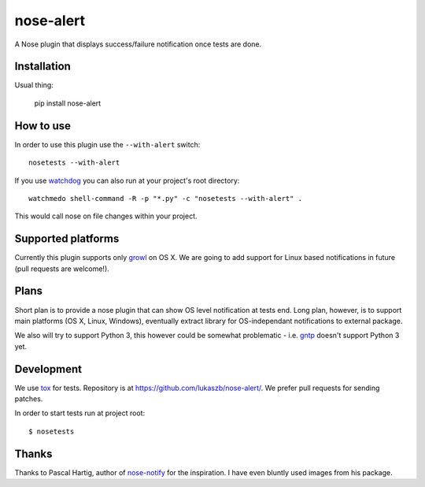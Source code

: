 ==========
nose-alert
==========

.. image:: https://secure.travis-ci.org/lukaszb/nose-alert.png?branch=master
  :target: http://travis-ci.org/lukaszb/nose-alert

A Nose plugin that displays success/failure notification once tests are done.


Installation
============

Usual thing:

    pip install nose-alert


How to use
==========

In order to use this plugin use the ``--with-alert`` switch::

    nosetests --with-alert

If you use watchdog_ you can also run at your project's root directory::

    watchmedo shell-command -R -p "*.py" -c "nosetests --with-alert" .

This would call nose on file changes within your project.


Supported platforms
===================

Currently this plugin supports only growl_ on OS X. We are going to add support
for Linux based notifications in future (pull requests are welcome!).


Plans
=====

Short plan is to provide a nose plugin that can show OS level notification at
tests end. Long plan, however, is to support main platforms (OS X, Linux,
Windows), eventually extract library for OS-independant notifications to
external package.

We also will try to support Python 3, this however could be somewhat problematic
- i.e. gntp_ doesn't support Python 3 yet.


Development
===========

We use tox_ for tests. Repository is at https://github.com/lukaszb/nose-alert/.
We prefer pull requests for sending patches.

In order to start tests run at project root::

    $ nosetests


Thanks
======

Thanks to Pascal Hartig, author of `nose-notify`_ for the inspiration. I have
even bluntly used images from his package.


.. _watchdog: http://pypi.python.org/pypi/watchdog
.. _tox: http://pypi.python.org/pypi/tox
.. _growl: http://growl.info/
.. _gntp: http://pypi.python.org/pypi/gntp
.. _nose-notify: https://github.com/passy/nose-notify

